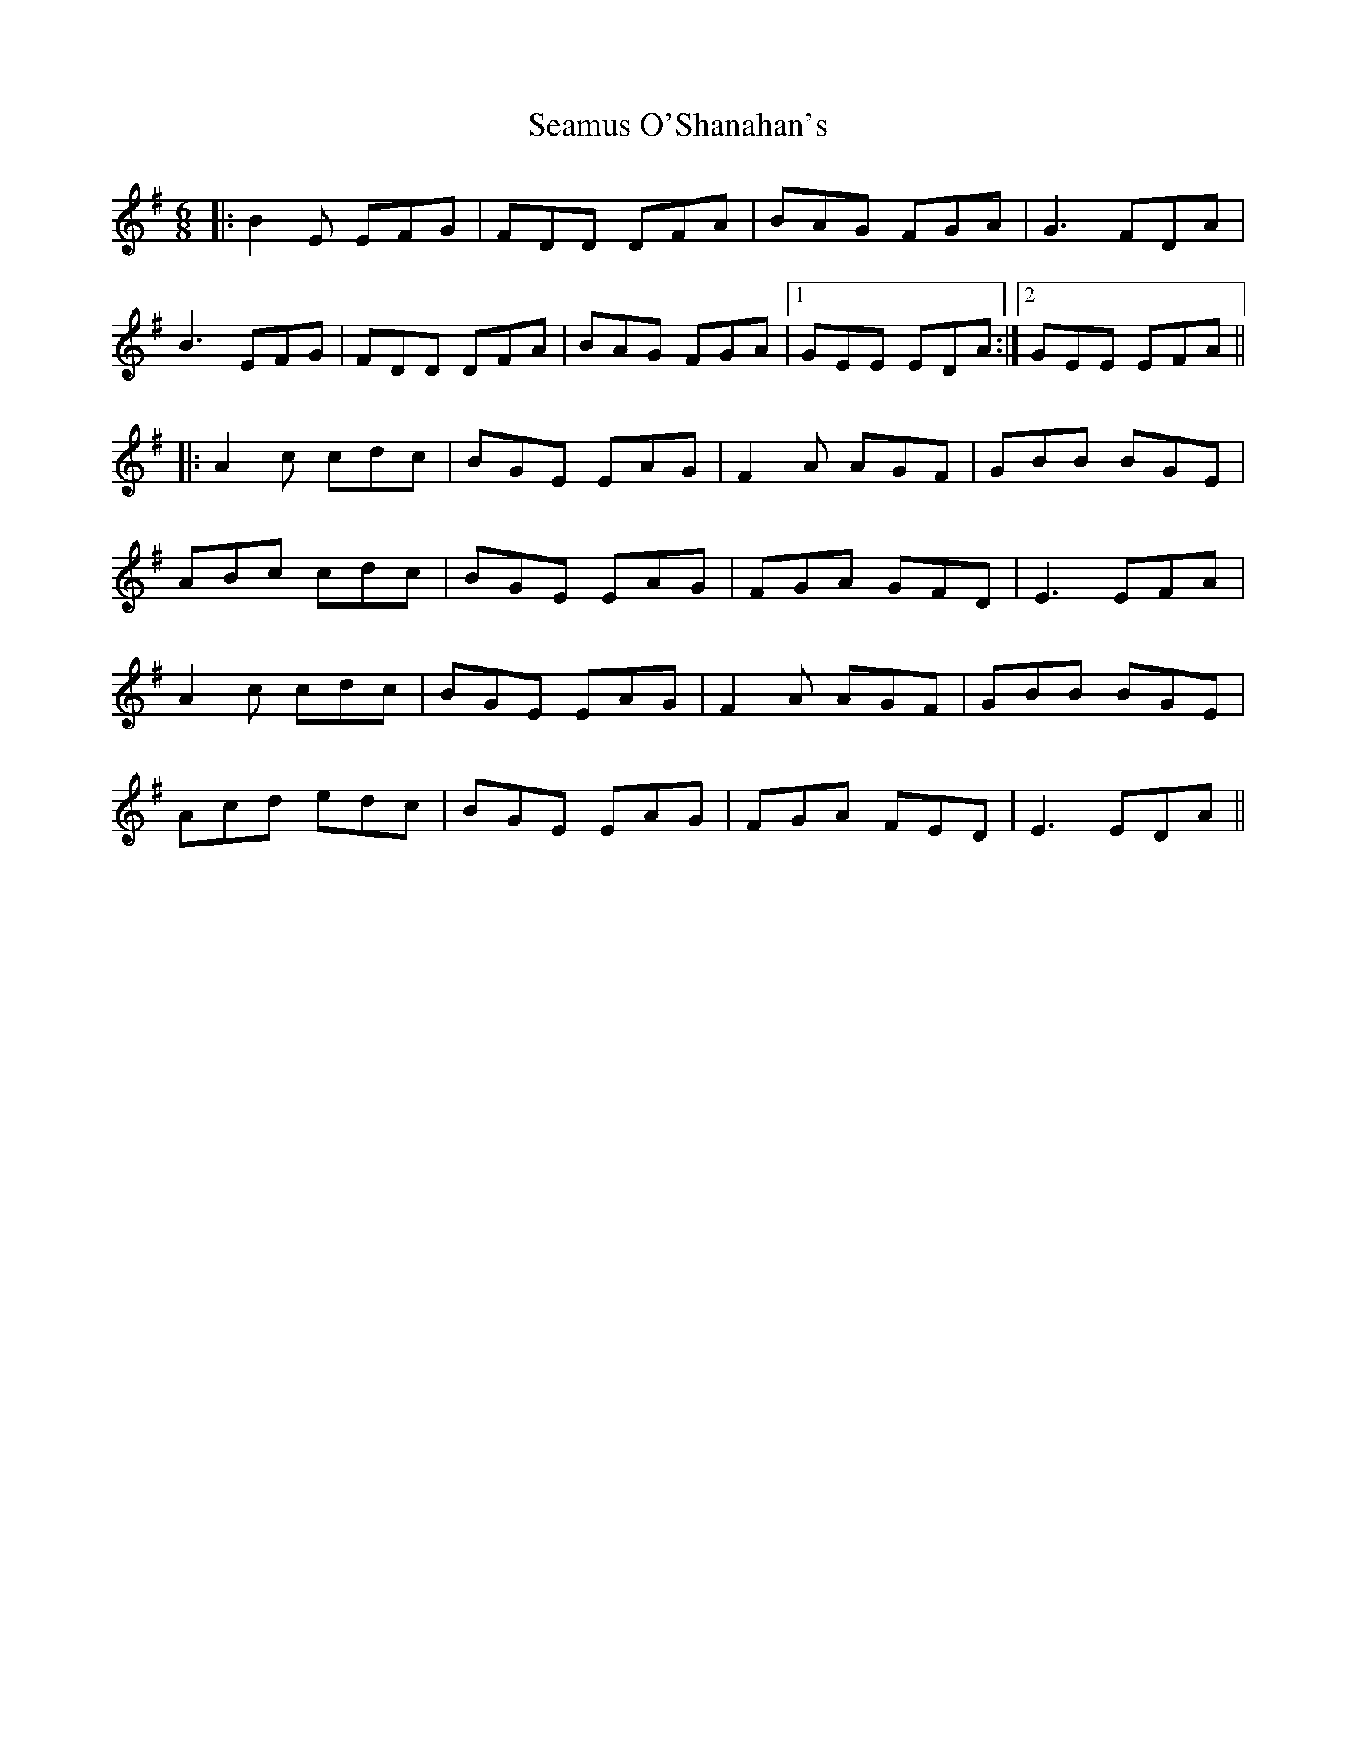 X: 36313
T: Seamus O'Shanahan's
R: jig
M: 6/8
K: Eminor
|:B2 E EFG|FDD DFA|BAG FGA|G3 FDA|
B3 EFG|FDD DFA|BAG FGA|1 GEE EDA:|2 GEE EFA||
|:A2 c cdc|BGE EAG|F2 A AGF|GBB BGE|
ABc cdc|BGE EAG|FGA GFD|E3 EFA|
A2 c cdc|BGE EAG|F2 A AGF|GBB BGE|
Acd edc|BGE EAG|FGA FED|E3 EDA||

